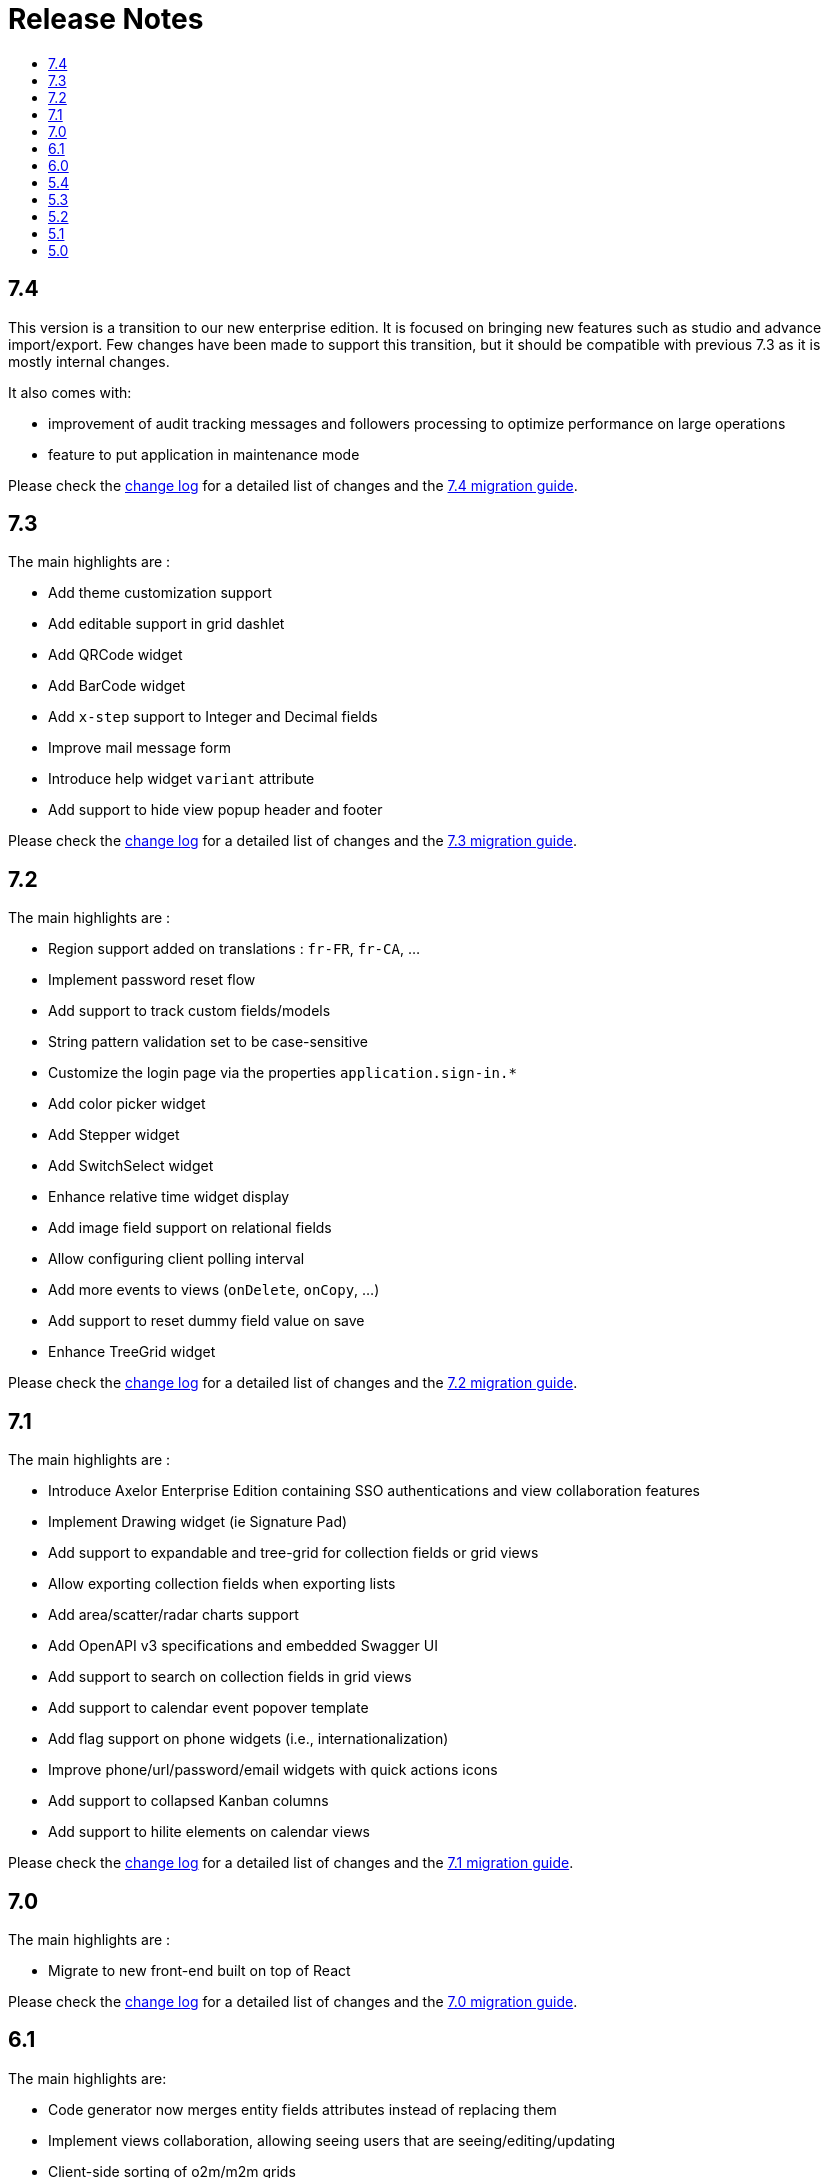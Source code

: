 = Release Notes
:toc:
:toclevels: 1
:toc-title:

:github-repo-url: https://github.com/axelor/axelor-open-platform

== 7.4

This version is a transition to our new enterprise edition. It is focused on bringing new features such as studio
and advance import/export. Few changes have been made to support this transition, but it should be compatible
with previous 7.3 as it is mostly internal changes.

It also comes with:

- improvement of audit tracking messages and followers processing to optimize performance on large operations
- feature to put application in maintenance mode

Please check the {github-repo-url}/blob/7.4/CHANGELOG.md[change log] for a detailed list of changes and
the xref:ROOT:migrations/migration-7.4.adoc[7.4 migration guide].

== 7.3

The main highlights are :

- Add theme customization support
- Add editable support in grid dashlet
- Add QRCode widget
- Add BarCode widget
- Add `x-step` support to Integer and Decimal fields
- Improve mail message form
- Introduce help widget `variant` attribute
- Add support to hide view popup header and footer

Please check the {github-repo-url}/blob/7.3/CHANGELOG.md[change log] for a detailed list of changes and
the xref:ROOT:migrations/migration-7.3.adoc[7.3 migration guide].

== 7.2

The main highlights are :

- Region support added on translations : `fr-FR`, `fr-CA`, ...
- Implement password reset flow
- Add support to track custom fields/models
- String pattern validation set to be case-sensitive
- Customize the login page via the properties `application.sign-in.*`
- Add color picker widget
- Add Stepper widget
- Add SwitchSelect widget
- Enhance relative time widget display
- Add image field support on relational fields
- Allow configuring client polling interval
- Add more events to views (`onDelete`, `onCopy`, ...)
- Add support to reset dummy field value on save
- Enhance TreeGrid widget

Please check the {github-repo-url}/blob/7.2/CHANGELOG.md[change log] for a detailed list of changes and
the xref:ROOT:migrations/migration-7.2.adoc[7.2 migration guide].

== 7.1

The main highlights are :

- Introduce Axelor Enterprise Edition containing SSO authentications and view collaboration features
- Implement Drawing widget (ie Signature Pad)
- Add support to expandable and tree-grid for collection fields or grid views
- Allow exporting collection fields when exporting lists
- Add area/scatter/radar charts support
- Add OpenAPI v3 specifications and embedded Swagger UI
- Add support to search on collection fields in grid views
- Add support to calendar event popover template
- Add flag support on phone widgets (i.e., internationalization)
- Improve phone/url/password/email widgets with quick actions icons
- Add support to collapsed Kanban columns
- Add support to hilite elements on calendar views

Please check the {github-repo-url}/blob/7.1/CHANGELOG.md[change log] for a detailed list of changes and
the xref:ROOT:migrations/migration-7.1.adoc[7.1 migration guide].

== 7.0

The main highlights are :

- Migrate to new front-end built on top of React

Please check the {github-repo-url}/blob/7.0/CHANGELOG.md[change log] for a detailed list of changes and
the xref:ROOT:migrations/migration-7.0.adoc[7.0 migration guide].

== 6.1

The main highlights are:

* Code generator now merges entity fields attributes instead of replacing them
* Implement views collaboration, allowing seeing users that are seeing/editing/updating
* Client-side sorting of o2m/m2m grids
* Customizations of grid pagination

Please check the {github-repo-url}/blob/6.1/CHANGELOG.md[change log] for a detailed list of changes and
the xref:ROOT:migrations/migration-6.1.adoc[6.1 migration guide].

== 6.0

This release adds a significant number of upgrades and new features.

The main highlights are :

* Upgrade to JDK-11
* Upgrade to Apache Tomcat® 9.x
* Upgrade to Gradle 7.4.2
* Upgrade to Groovy 3.0
* Migrate to GraalVM JavaScript engine (drop nashorn engine)
* Add WebSocket support for tag polling
* Add `QuickMenu` to allow running actions from default page
* Re-implement entity code generator in JAVA. Dropped the old code generator written
in Groovy in favor of a new code generator written in Java.
* Re-implement authentication support
* Application configuration is now `axelor-config.properties`. Properties can
be defined via file, system props or environment vars.
* Many dependencies upgrades: Hibernate, Guice, JDBC, ...
* Some deprecated features and usages have been removed

Please check the {github-repo-url}/blob/6.0/CHANGELOG.md[change log] for a detailed list of changes and
the xref:ROOT:migrations/migration-6.0.adoc[6.0 migration guide].

== 5.4

This release comes with some important new features.

=== New Features

* Implement grid view customization
* Add support for defining view attrs externally
* Numeric/Decimal/Date/DateTime format support based on browser language
* Add support to show workflow status on top of the form

=== Fixes & Enhancements

Please check the {github-repo-url}/blob/5.4/CHANGELOG.md[change log] for a detailed list of changes.

== 5.3

This release comes with some important new features.

=== New Features

* Refactor grid widget to improve the inline edit experience
* Gradle has been upgraded to 5.6.4
* Parallelize loading of meta data
* Add support for Basic Auth
* Add CSRF protection

=== Fixes & Enhancements

Please check the {github-repo-url}/blob/5.3/CHANGELOG.md[change log] for a detailed list of changes.

== 5.2

This release comes with some important new features.

=== New Features

* Add support for SAML2
* Add support for OpenID Connect
* Add support for more CAS client types
* Add support for OAuth
* Allow adding anonymous rest endpoints

=== Fixes & Enhancements

Please check the {github-repo-url}/blob/5.2/CHANGELOG.md[change log] for a detailed list of changes.


== 5.1

This release comes with some important new features.

=== New Features

* Migrate to OpenJDK 8
* New event system similar to CDI 2.0 event api
* Support for JPA event listeners
* Complete re-write of view extensions

=== Fixes & Enhancements

Please check the {github-repo-url}/blob/5.1/CHANGELOG.md[change log] for a detailed list of changes.

== 5.0

This release comes with tons of new features, a new refreshed look and feel, and
much more.

=== New Features

* Migrate to Java 8
* Migrate to Hibernate 5
* Migrate to `java.time` api (dropped `joda.time`)
* Tomcat 8.5
* Superfast HikariCP connection pool
* Oracle support (min version 12c)
* MySQL support (min version 5.7)
* Multi-Tenancy support
* Custom fields support
* Custom models support
* Encrypted fields support
* JavaScript scripting support
* JCache integration for hibernate L2-cache
* IntelliJ IDEA support
* Eclipse support with buildship
* Experimental hotswap support

and a lot more...

=== Fixes & Enhancements

Please check the {github-repo-url}/blob/5.0/CHANGELOG.md[change log] for a detailed list of changes.

